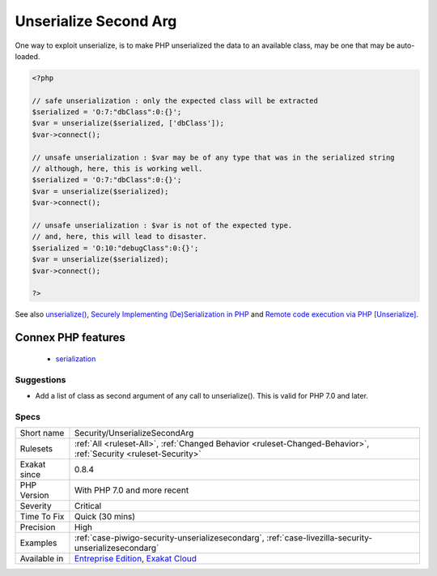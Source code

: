 .. _security-unserializesecondarg:

.. _unserialize-second-arg:

Unserialize Second Arg
++++++++++++++++++++++

.. meta::
	:description:
		Unserialize Second Arg: Since PHP 7, unserialize() function has a second argument that limits the classes that may be unserialized.
	:twitter:card: summary_large_image
	:twitter:site: @exakat
	:twitter:title: Unserialize Second Arg
	:twitter:description: Unserialize Second Arg: Since PHP 7, unserialize() function has a second argument that limits the classes that may be unserialized
	:twitter:creator: @exakat
	:twitter:image:src: https://www.exakat.io/wp-content/uploads/2020/06/logo-exakat.png
	:og:image: https://www.exakat.io/wp-content/uploads/2020/06/logo-exakat.png
	:og:title: Unserialize Second Arg
	:og:type: article
	:og:description: Since PHP 7, unserialize() function has a second argument that limits the classes that may be unserialized
	:og:url: https://exakat.readthedocs.io/en/latest/Reference/Rules/Unserialize Second Arg.html
	:og:locale: en
.. raw:: html	<script type="application/ld+json">{"@context":"https:\/\/schema.org","@graph":[{"@type":"WebPage","@id":"https:\/\/php-tips.readthedocs.io\/en\/latest\/Reference\/Rules\/Security\/UnserializeSecondArg.html","url":"https:\/\/php-tips.readthedocs.io\/en\/latest\/Reference\/Rules\/Security\/UnserializeSecondArg.html","name":"Unserialize Second Arg","isPartOf":{"@id":"https:\/\/www.exakat.io\/"},"datePublished":"Fri, 10 Jan 2025 09:46:18 +0000","dateModified":"Fri, 10 Jan 2025 09:46:18 +0000","description":"Since PHP 7, unserialize() function has a second argument that limits the classes that may be unserialized","inLanguage":"en-US","potentialAction":[{"@type":"ReadAction","target":["https:\/\/exakat.readthedocs.io\/en\/latest\/Unserialize Second Arg.html"]}]},{"@type":"WebSite","@id":"https:\/\/www.exakat.io\/","url":"https:\/\/www.exakat.io\/","name":"Exakat","description":"Smart PHP static analysis","inLanguage":"en-US"}]}</script>Since PHP 7, `unserialize() <https://www.php.net/unserialize>`_ function has a second argument that limits the classes that may be unserialized. In case of a breach, this is limiting the classes accessible from `unserialize() <https://www.php.net/unserialize>`_. 

One way to exploit unserialize, is to make PHP unserialized the data to an available class, may be one that may be auto-loaded.

.. code-block:: php
   
   <?php
   
   // safe unserialization : only the expected class will be extracted
   $serialized = 'O:7:"dbClass":0:{}';
   $var = unserialize($serialized, ['dbClass']);
   $var->connect();
   
   // unsafe unserialization : $var may be of any type that was in the serialized string
   // although, here, this is working well.
   $serialized = 'O:7:"dbClass":0:{}';
   $var = unserialize($serialized);
   $var->connect();
   
   // unsafe unserialization : $var is not of the expected type.
   // and, here, this will lead to disaster.
   $serialized = 'O:10:"debugClass":0:{}';
   $var = unserialize($serialized);
   $var->connect();
   
   ?>

See also `unserialize() <https://www.php.net/unserialize>`_, `Securely Implementing (De)Serialization in PHP <https://paragonie.com/blog/2016/04/securely-implementing-de-serialization-in-php>`_ and `Remote code execution via PHP [Unserialize] <https://www.notsosecure.com/remote-code-execution-via-php-unserialize/>`_.

Connex PHP features
-------------------

  + `serialization <https://php-dictionary.readthedocs.io/en/latest/dictionary/serialization.ini.html>`_


Suggestions
___________

* Add a list of class as second argument of any call to unserialize(). This is valid for PHP 7.0 and later.




Specs
_____

+--------------+-------------------------------------------------------------------------------------------------------------------------+
| Short name   | Security/UnserializeSecondArg                                                                                           |
+--------------+-------------------------------------------------------------------------------------------------------------------------+
| Rulesets     | :ref:`All <ruleset-All>`, :ref:`Changed Behavior <ruleset-Changed-Behavior>`, :ref:`Security <ruleset-Security>`        |
+--------------+-------------------------------------------------------------------------------------------------------------------------+
| Exakat since | 0.8.4                                                                                                                   |
+--------------+-------------------------------------------------------------------------------------------------------------------------+
| PHP Version  | With PHP 7.0 and more recent                                                                                            |
+--------------+-------------------------------------------------------------------------------------------------------------------------+
| Severity     | Critical                                                                                                                |
+--------------+-------------------------------------------------------------------------------------------------------------------------+
| Time To Fix  | Quick (30 mins)                                                                                                         |
+--------------+-------------------------------------------------------------------------------------------------------------------------+
| Precision    | High                                                                                                                    |
+--------------+-------------------------------------------------------------------------------------------------------------------------+
| Examples     | :ref:`case-piwigo-security-unserializesecondarg`, :ref:`case-livezilla-security-unserializesecondarg`                   |
+--------------+-------------------------------------------------------------------------------------------------------------------------+
| Available in | `Entreprise Edition <https://www.exakat.io/entreprise-edition>`_, `Exakat Cloud <https://www.exakat.io/exakat-cloud/>`_ |
+--------------+-------------------------------------------------------------------------------------------------------------------------+


